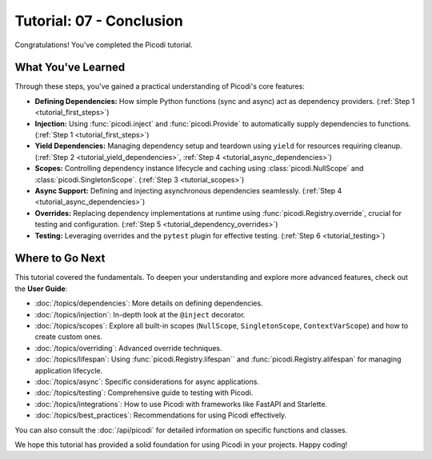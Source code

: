 .. _tutorial_conclusion:

#########################
Tutorial: 07 - Conclusion
#########################

Congratulations! You've completed the Picodi tutorial.

*******************
What You've Learned
*******************

Through these steps, you've gained a practical understanding of Picodi's core features:

*   **Defining Dependencies:** How simple Python functions (sync and async) act as
    dependency providers. (:ref:`Step 1 <tutorial_first_steps>`)
*   **Injection:** Using :func:`picodi.inject` and :func:`picodi.Provide`
    to automatically supply dependencies to functions. (:ref:`Step 1 <tutorial_first_steps>`)
*   **Yield Dependencies:** Managing dependency setup and teardown using ``yield``
    for resources requiring cleanup.
    (:ref:`Step 2 <tutorial_yield_dependencies>`, :ref:`Step 4 <tutorial_async_dependencies>`)
*   **Scopes:** Controlling dependency instance lifecycle and caching using
    :class:`picodi.NullScope` and :class:`picodi.SingletonScope`. (:ref:`Step 3 <tutorial_scopes>`)
*   **Async Support:** Defining and injecting asynchronous dependencies seamlessly.
    (:ref:`Step 4 <tutorial_async_dependencies>`)
*   **Overrides:** Replacing dependency implementations at runtime using
    :func:`picodi.Registry.override`, crucial for testing and configuration.
    (:ref:`Step 5 <tutorial_dependency_overrides>`)
*   **Testing:** Leveraging overrides and the ``pytest`` plugin for effective testing.
    (:ref:`Step 6 <tutorial_testing>`)

****************
Where to Go Next
****************

This tutorial covered the fundamentals. To deepen your understanding and explore more
advanced features, check out the **User Guide**:

*   :doc:`/topics/dependencies`: More details on defining dependencies.
*   :doc:`/topics/injection`: In-depth look at the ``@inject`` decorator.
*   :doc:`/topics/scopes`: Explore all built-in scopes
    (``NullScope``, ``SingletonScope``, ``ContextVarScope``) and how to create custom ones.
*   :doc:`/topics/overriding`: Advanced override techniques.
*   :doc:`/topics/lifespan`: Using :func:`picodi.Registry.lifespan`` and
    :func:`picodi.Registry.alifespan` for managing application lifecycle.
*   :doc:`/topics/async`: Specific considerations for async applications.
*   :doc:`/topics/testing`: Comprehensive guide to testing with Picodi.
*   :doc:`/topics/integrations`: How to use Picodi with frameworks like FastAPI and Starlette.
*   :doc:`/topics/best_practices`: Recommendations for using Picodi effectively.

You can also consult the :doc:`/api/picodi` for detailed information on specific functions and classes.

We hope this tutorial has provided a solid foundation for using Picodi in your projects. Happy coding!
